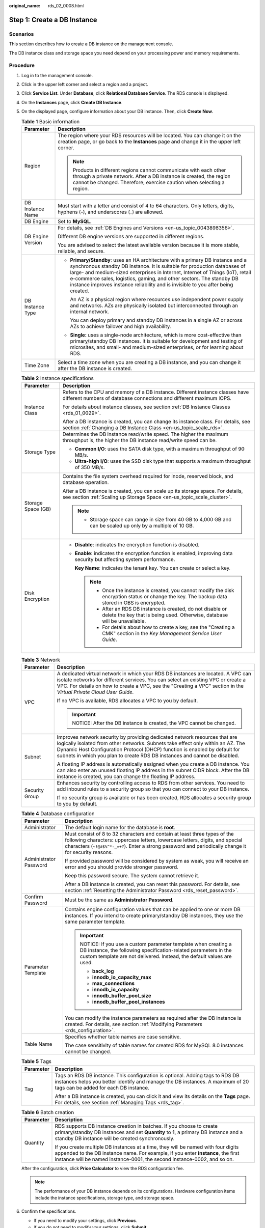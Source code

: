 :original_name: rds_02_0008.html

.. _rds_02_0008:

Step 1: Create a DB Instance
============================

Scenarios
---------

This section describes how to create a DB instance on the management console.

The DB instance class and storage space you need depend on your processing power and memory requirements.

Procedure
---------

#. Log in to the management console.

#. Click |image1| in the upper left corner and select a region and a project.

#. Click **Service List**. Under **Database**, click **Relational Database Service**. The RDS console is displayed.

#. On the **Instances** page, click **Create DB Instance**.

#. On the displayed page, configure information about your DB instance. Then, click **Create Now**.

   .. table:: **Table 1** Basic information

      +-----------------------------------+-----------------------------------------------------------------------------------------------------------------------------------------------------------------------------------------------------------------------------------------------------------------------------------------------------------------------------------------------------------------------------------------------------------+
      | Parameter                         | Description                                                                                                                                                                                                                                                                                                                                                                                               |
      +===================================+===========================================================================================================================================================================================================================================================================================================================================================================================================+
      | Region                            | The region where your RDS resources will be located. You can change it on the creation page, or go back to the **Instances** page and change it in the upper left corner.                                                                                                                                                                                                                                 |
      |                                   |                                                                                                                                                                                                                                                                                                                                                                                                           |
      |                                   | .. note::                                                                                                                                                                                                                                                                                                                                                                                                 |
      |                                   |                                                                                                                                                                                                                                                                                                                                                                                                           |
      |                                   |    Products in different regions cannot communicate with each other through a private network. After a DB instance is created, the region cannot be changed. Therefore, exercise caution when selecting a region.                                                                                                                                                                                         |
      +-----------------------------------+-----------------------------------------------------------------------------------------------------------------------------------------------------------------------------------------------------------------------------------------------------------------------------------------------------------------------------------------------------------------------------------------------------------+
      | DB Instance Name                  | Must start with a letter and consist of 4 to 64 characters. Only letters, digits, hyphens (-), and underscores (_) are allowed.                                                                                                                                                                                                                                                                           |
      +-----------------------------------+-----------------------------------------------------------------------------------------------------------------------------------------------------------------------------------------------------------------------------------------------------------------------------------------------------------------------------------------------------------------------------------------------------------+
      | DB Engine                         | Set to **MySQL**.                                                                                                                                                                                                                                                                                                                                                                                         |
      +-----------------------------------+-----------------------------------------------------------------------------------------------------------------------------------------------------------------------------------------------------------------------------------------------------------------------------------------------------------------------------------------------------------------------------------------------------------+
      | DB Engine Version                 | For details, see :ref:`DB Engines and Versions <en-us_topic_0043898356>`.                                                                                                                                                                                                                                                                                                                                 |
      |                                   |                                                                                                                                                                                                                                                                                                                                                                                                           |
      |                                   | Different DB engine versions are supported in different regions.                                                                                                                                                                                                                                                                                                                                          |
      |                                   |                                                                                                                                                                                                                                                                                                                                                                                                           |
      |                                   | You are advised to select the latest available version because it is more stable, reliable, and secure.                                                                                                                                                                                                                                                                                                   |
      +-----------------------------------+-----------------------------------------------------------------------------------------------------------------------------------------------------------------------------------------------------------------------------------------------------------------------------------------------------------------------------------------------------------------------------------------------------------+
      | DB Instance Type                  | -  **Primary/Standby**: uses an HA architecture with a primary DB instance and a synchronous standby DB instance. It is suitable for production databases of large- and medium-sized enterprises in Internet, Internet of Things (IoT), retail e-commerce sales, logistics, gaming, and other sectors. The standby DB instance improves instance reliability and is invisible to you after being created. |
      |                                   |                                                                                                                                                                                                                                                                                                                                                                                                           |
      |                                   |    An AZ is a physical region where resources use independent power supply and networks. AZs are physically isolated but interconnected through an internal network.                                                                                                                                                                                                                                      |
      |                                   |                                                                                                                                                                                                                                                                                                                                                                                                           |
      |                                   |    You can deploy primary and standby DB instances in a single AZ or across AZs to achieve failover and high availability.                                                                                                                                                                                                                                                                                |
      |                                   |                                                                                                                                                                                                                                                                                                                                                                                                           |
      |                                   | -  **Single**: uses a single-node architecture, which is more cost-effective than primary/standby DB instances. It is suitable for development and testing of microsites, and small- and medium-sized enterprises, or for learning about RDS.                                                                                                                                                             |
      +-----------------------------------+-----------------------------------------------------------------------------------------------------------------------------------------------------------------------------------------------------------------------------------------------------------------------------------------------------------------------------------------------------------------------------------------------------------+
      | Time Zone                         | Select a time zone when you are creating a DB instance, and you can change it after the DB instance is created.                                                                                                                                                                                                                                                                                           |
      +-----------------------------------+-----------------------------------------------------------------------------------------------------------------------------------------------------------------------------------------------------------------------------------------------------------------------------------------------------------------------------------------------------------------------------------------------------------+

   .. table:: **Table 2** Instance specifications

      +-----------------------------------+-----------------------------------------------------------------------------------------------------------------------------------------------------------+
      | Parameter                         | Description                                                                                                                                               |
      +===================================+===========================================================================================================================================================+
      | Instance Class                    | Refers to the CPU and memory of a DB instance. Different instance classes have different numbers of database connections and different maximum IOPS.      |
      |                                   |                                                                                                                                                           |
      |                                   | For details about instance classes, see section :ref:`DB Instance Classes <rds_01_0029>`.                                                                 |
      |                                   |                                                                                                                                                           |
      |                                   | After a DB instance is created, you can change its instance class. For details, see section :ref:`Changing a DB Instance Class <en-us_topic_scale_rds>`.  |
      +-----------------------------------+-----------------------------------------------------------------------------------------------------------------------------------------------------------+
      | Storage Type                      | Determines the DB instance read/write speed. The higher the maximum throughput is, the higher the DB instance read/write speed can be.                    |
      |                                   |                                                                                                                                                           |
      |                                   | -  **Common I/O**: uses the SATA disk type, with a maximum throughput of 90 MB/s.                                                                         |
      |                                   | -  **Ultra-high I/O**: uses the SSD disk type that supports a maximum throughput of 350 MB/s.                                                             |
      +-----------------------------------+-----------------------------------------------------------------------------------------------------------------------------------------------------------+
      | Storage Space (GB)                | Contains the file system overhead required for inode, reserved block, and database operation.                                                             |
      |                                   |                                                                                                                                                           |
      |                                   | After a DB instance is created, you can scale up its storage space. For details, see section :ref:`Scaling up Storage Space <en-us_topic_scale_cluster>`. |
      |                                   |                                                                                                                                                           |
      |                                   | .. note::                                                                                                                                                 |
      |                                   |                                                                                                                                                           |
      |                                   |    -  Storage space can range in size from 40 GB to 4,000 GB and can be scaled up only by a multiple of 10 GB.                                            |
      +-----------------------------------+-----------------------------------------------------------------------------------------------------------------------------------------------------------+
      | Disk Encryption                   | -  **Disable**: indicates the encryption function is disabled.                                                                                            |
      |                                   |                                                                                                                                                           |
      |                                   | -  **Enable**: indicates the encryption function is enabled, improving data security but affecting system performance.                                    |
      |                                   |                                                                                                                                                           |
      |                                   |    **Key Name**: indicates the tenant key. You can create or select a key.                                                                                |
      |                                   |                                                                                                                                                           |
      |                                   |    .. note::                                                                                                                                              |
      |                                   |                                                                                                                                                           |
      |                                   |       -  Once the instance is created, you cannot modify the disk encryption status or change the key. The backup data stored in OBS is encrypted.        |
      |                                   |       -  After an RDS DB instance is created, do not disable or delete the key that is being used. Otherwise, database will be unavailable.               |
      |                                   |       -  For details about how to create a key, see the "Creating a CMK" section in the *Key Management Service User Guide*.                              |
      +-----------------------------------+-----------------------------------------------------------------------------------------------------------------------------------------------------------+

   .. table:: **Table 3** Network

      +-----------------------------------+---------------------------------------------------------------------------------------------------------------------------------------------------------------------------------------------------------------------------------------------------------------------------------------------------------------------------+
      | Parameter                         | Description                                                                                                                                                                                                                                                                                                               |
      +===================================+===========================================================================================================================================================================================================================================================================================================================+
      | VPC                               | A dedicated virtual network in which your RDS DB instances are located. A VPC can isolate networks for different services. You can select an existing VPC or create a VPC. For details on how to create a VPC, see the "Creating a VPC" section in the *Virtual Private Cloud User Guide*.                                |
      |                                   |                                                                                                                                                                                                                                                                                                                           |
      |                                   | If no VPC is available, RDS allocates a VPC to you by default.                                                                                                                                                                                                                                                            |
      |                                   |                                                                                                                                                                                                                                                                                                                           |
      |                                   | .. important::                                                                                                                                                                                                                                                                                                            |
      |                                   |                                                                                                                                                                                                                                                                                                                           |
      |                                   |    NOTICE:                                                                                                                                                                                                                                                                                                                |
      |                                   |    After the DB instance is created, the VPC cannot be changed.                                                                                                                                                                                                                                                           |
      +-----------------------------------+---------------------------------------------------------------------------------------------------------------------------------------------------------------------------------------------------------------------------------------------------------------------------------------------------------------------------+
      | Subnet                            | Improves network security by providing dedicated network resources that are logically isolated from other networks. Subnets take effect only within an AZ. The Dynamic Host Configuration Protocol (DHCP) function is enabled by default for subnets in which you plan to create RDS DB instances and cannot be disabled. |
      |                                   |                                                                                                                                                                                                                                                                                                                           |
      |                                   | A floating IP address is automatically assigned when you create a DB instance. You can also enter an unused floating IP address in the subnet CIDR block. After the DB instance is created, you can change the floating IP address.                                                                                       |
      +-----------------------------------+---------------------------------------------------------------------------------------------------------------------------------------------------------------------------------------------------------------------------------------------------------------------------------------------------------------------------+
      | Security Group                    | Enhances security by controlling access to RDS from other services. You need to add inbound rules to a security group so that you can connect to your DB instance.                                                                                                                                                        |
      |                                   |                                                                                                                                                                                                                                                                                                                           |
      |                                   | If no security group is available or has been created, RDS allocates a security group to you by default.                                                                                                                                                                                                                  |
      +-----------------------------------+---------------------------------------------------------------------------------------------------------------------------------------------------------------------------------------------------------------------------------------------------------------------------------------------------------------------------+

   .. table:: **Table 4** Database configuration

      +-----------------------------------+---------------------------------------------------------------------------------------------------------------------------------------------------------------------------------------------------------------------------------------------------------------------+
      | Parameter                         | Description                                                                                                                                                                                                                                                         |
      +===================================+=====================================================================================================================================================================================================================================================================+
      | Administrator                     | The default login name for the database is **root**.                                                                                                                                                                                                                |
      +-----------------------------------+---------------------------------------------------------------------------------------------------------------------------------------------------------------------------------------------------------------------------------------------------------------------+
      | Administrator Password            | Must consist of 8 to 32 characters and contain at least three types of the following characters: uppercase letters, lowercase letters, digits, and special characters (``~!@#$%^*-_=+?``). Enter a strong password and periodically change it for security reasons. |
      |                                   |                                                                                                                                                                                                                                                                     |
      |                                   | If provided password will be considered by system as weak, you will receive an error and you should provide stronger password.                                                                                                                                      |
      |                                   |                                                                                                                                                                                                                                                                     |
      |                                   | Keep this password secure. The system cannot retrieve it.                                                                                                                                                                                                           |
      |                                   |                                                                                                                                                                                                                                                                     |
      |                                   | After a DB instance is created, you can reset this password. For details, see section :ref:`Resetting the Administrator Password <rds_reset_password>`.                                                                                                             |
      +-----------------------------------+---------------------------------------------------------------------------------------------------------------------------------------------------------------------------------------------------------------------------------------------------------------------+
      | Confirm Password                  | Must be the same as **Administrator Password**.                                                                                                                                                                                                                     |
      +-----------------------------------+---------------------------------------------------------------------------------------------------------------------------------------------------------------------------------------------------------------------------------------------------------------------+
      | Parameter Template                | Contains engine configuration values that can be applied to one or more DB instances. If you intend to create primary/standby DB instances, they use the same parameter template.                                                                                   |
      |                                   |                                                                                                                                                                                                                                                                     |
      |                                   | .. important::                                                                                                                                                                                                                                                      |
      |                                   |                                                                                                                                                                                                                                                                     |
      |                                   |    NOTICE:                                                                                                                                                                                                                                                          |
      |                                   |    If you use a custom parameter template when creating a DB instance, the following specification-related parameters in the custom template are not delivered. Instead, the default values are used.                                                               |
      |                                   |                                                                                                                                                                                                                                                                     |
      |                                   |    -  **back_log**                                                                                                                                                                                                                                                  |
      |                                   |    -  **innodb_io_capacity_max**                                                                                                                                                                                                                                    |
      |                                   |    -  **max_connections**                                                                                                                                                                                                                                           |
      |                                   |    -  **innodb_io_capacity**                                                                                                                                                                                                                                        |
      |                                   |    -  **innodb_buffer_pool_size**                                                                                                                                                                                                                                   |
      |                                   |    -  **innodb_buffer_pool_instances**                                                                                                                                                                                                                              |
      |                                   |                                                                                                                                                                                                                                                                     |
      |                                   | You can modify the instance parameters as required after the DB instance is created. For details, see section :ref:`Modifying Parameters <rds_configuration>`.                                                                                                      |
      +-----------------------------------+---------------------------------------------------------------------------------------------------------------------------------------------------------------------------------------------------------------------------------------------------------------------+
      | Table Name                        | Specifies whether table names are case sensitive.                                                                                                                                                                                                                   |
      |                                   |                                                                                                                                                                                                                                                                     |
      |                                   | The case sensitivity of table names for created RDS for MySQL 8.0 instances cannot be changed.                                                                                                                                                                      |
      +-----------------------------------+---------------------------------------------------------------------------------------------------------------------------------------------------------------------------------------------------------------------------------------------------------------------+

   .. table:: **Table 5** Tags

      +-----------------------------------+---------------------------------------------------------------------------------------------------------------------------------------------------------------------------------------------------------+
      | Parameter                         | Description                                                                                                                                                                                             |
      +===================================+=========================================================================================================================================================================================================+
      | Tag                               | Tags an RDS DB instance. This configuration is optional. Adding tags to RDS DB instances helps you better identify and manage the DB instances. A maximum of 20 tags can be added for each DB instance. |
      |                                   |                                                                                                                                                                                                         |
      |                                   | After a DB instance is created, you can click it and view its details on the **Tags** page. For details, see section :ref:`Managing Tags <rds_tag>`.                                                    |
      +-----------------------------------+---------------------------------------------------------------------------------------------------------------------------------------------------------------------------------------------------------+

   .. table:: **Table 6** Batch creation

      +-----------------------------------+---------------------------------------------------------------------------------------------------------------------------------------------------------------------------------------------------------------------------------------------------+
      | Parameter                         | Description                                                                                                                                                                                                                                       |
      +===================================+===================================================================================================================================================================================================================================================+
      | Quantity                          | RDS supports DB instance creation in batches. If you choose to create primary/standby DB instances and set **Quantity** to **1**, a primary DB instance and a standby DB instance will be created synchronously.                                  |
      |                                   |                                                                                                                                                                                                                                                   |
      |                                   | If you create multiple DB instances at a time, they will be named with four digits appended to the DB instance name. For example, if you enter **instance**, the first instance will be named instance-0001, the second instance-0002, and so on. |
      +-----------------------------------+---------------------------------------------------------------------------------------------------------------------------------------------------------------------------------------------------------------------------------------------------+

   After the configuration, click **Price Calculator** to view the RDS configuration fee.

   .. note::

      The performance of your DB instance depends on its configurations. Hardware configuration items include the instance specifications, storage type, and storage space.

#. Confirm the specifications.

   -  If you need to modify your settings, click **Previous**.
   -  If you do not need to modify your settings, click **Submit**.

#. To view and manage the DB instance, go to the **Instances** page.

   -  During the creation process, the DB instance status is **Creating**. When the creation process is complete, the instance status will change to **Available**. You can view the detailed progress and result of the task on the **Task Center** page.

   -  The automated backup policy is enabled by default. After the DB instance is created, you can modify the automated backup policy. An automated full backup is immediately triggered after a DB instance is created.

   -  The default database port is **3306**. After a DB instance is created, you can change its port.

      For details, see section :ref:`Changing a Database Port <rds_change_database_port>`.

.. |image1| image:: /_static/images/en-us_image_0000001786853909.png
